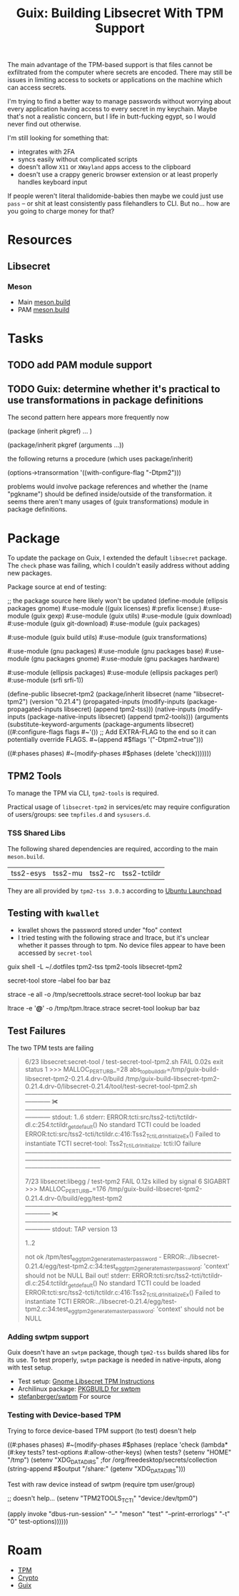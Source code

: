 :PROPERTIES:
:ID:       5e45be68-3355-4023-99c7-1a812e867ea8
:END:
#+TITLE: Guix: Building Libsecret With TPM Support
#+CATEGORY: slips
#+TAGS:

The main advantage of the TPM-based support is that files cannot be exfiltrated
from the computer where secrets are encoded. There may still be issues in
limiting access to sockets or applications on the machine which can access
secrets.

I'm trying to find a better way to manage passwords without worrying about every
application having access to every secret in my keychain. Maybe that's not a
realistic concern, but I life in butt-fucking egypt, so I would never find out
otherwise.

I'm still looking for something that:

+ integrates with 2FA
+ syncs easily without complicated scripts
+ doesn't allow =X11= or =XWayland= apps access to the clipboard
+ doesn't use a crappy generic browser extension or at least properly handles
  keyboard input

If people weren't literal thalidomide-babies then maybe we could just use =pass=
-- or shit at least consistently pass filehandlers to CLI. But no... how are you
going to charge money for that?

* Resources

** Libsecret

*** Meson

+ Main [[https://gitlab.gnome.org/GNOME/libsecret/-/blob/master/meson.build?ref_type=heads][meson.build]]
+ PAM [[https://gitlab.gnome.org/GNOME/libsecret/-/blob/master/pam/meson.build?ref_type=heads][meson.build]]

* Tasks

** TODO add PAM module support

** TODO Guix: determine whether it's practical to use transformations in package definitions

The second pattern here appears more frequently now

#+begin_example scheme
(package (inherit pkgref) ... )

(package/inherit pkgref (arguments ...))
#+end_example

the following returns a procedure (which uses package/inherit)

#+begin_example scheme
(options->transormation '((with-configure-flag "-Dtpm2")))
#+end_example

problems would involve package references and whether the (name "pgkname")
should be defined inside/outside of the transformation. it seems there
aren't many usages of (guix transformations) module in package definitions.

* Package

To update the package on Guix, I extended the default =libsecret= package. The
=check= phase was failing, which I couldn't easily address without adding new
packages.

Package source at end of testing:

#+begin_example scheme
;; the package source here likely won't be updated
(define-module (ellipsis packages gnome)
  #:use-module ((guix licenses) #:prefix license:)
  #:use-module (guix gexp)
  #:use-module (guix utils)
  #:use-module (guix download)
  #:use-module (guix git-download)
  #:use-module (guix packages)

  #:use-module (guix build utils)
  #:use-module (guix transformations)

  #:use-module (gnu packages)
  #:use-module (gnu packages base)
  #:use-module (gnu packages gnome)
  #:use-module (gnu packages hardware)

  #:use-module (ellipsis packages)
  #:use-module (ellipsis packages perl)
  #:use-module (srfi srfi-1))

(define-public libsecret-tpm2
  (package/inherit libsecret
    (name "libsecret-tpm2")
    (version "0.21.4")
    (propagated-inputs
     (modify-inputs (package-propagated-inputs libsecret)
       (append tpm2-tss)))
    (native-inputs
     (modify-inputs (package-native-inputs libsecret)
       (append tpm2-tools)))
    (arguments
     (substitute-keyword-arguments (package-arguments libsecret)
       ((#:configure-flags flags #~'())
        ;; Add EXTRA-FLAG to the end so it can potentially override FLAGS.
        #~(append #$flags '("-Dtpm2=true")))

       ((#:phases phases)
        #~(modify-phases #$phases
            (delete 'check)))))))
#+end_example

** TPM2 Tools
To manage the TPM via CLI, =tpm2-tools= is required.

Practical usage of =libsecret-tpm2= in services/etc may require configuration of
users/groups: see =tmpfiles.d= and =sysusers.d=.

*** TSS Shared Libs

The following shared dependencies are required, according to the main
=meson.build=.

| tss2-esys | tss2-mu | tss2-rc | tss2-tctildr |

They are all provided by =tpm2-tss 3.0.3= according to [[https://launchpad.net/ubuntu/+source/tpm2-tss][Ubuntu
Launchpad]]

** Testing with =kwallet=

+ kwallet shows the password stored under "foo" context
+ I tried testing with the following strace and ltrace, but it's unclear whether
  it passes through to tpm. No device files appear to have been accessed by
  =secret-tool=

#+begin_example sh
guix shell -L ~/.dotfiles tpm2-tss tpm2-tools libsecret-tpm2

secret-tool store --label foo bar baz

strace -e all -o /tmp/secrettools.strace secret-tool lookup bar baz

ltrace -e '*@*' -o /tmp/tpm.ltrace.strace secret-tool lookup bar baz
#+end_example


** Test Failures

The two TPM tests are failing

#+begin_quote
 6/23 libsecret:secret-tool / test-secret-tool-tpm2.sh FAIL            0.02s   exit status 1
>>> MALLOC_PERTURB_=28 abs_top_builddir=/tmp/guix-build-libsecret-tpm2-0.21.4.drv-0/build /tmp/guix-build-libsecret-tpm2-0.21.4.drv-0/libsecret-0.21.4/tool/test-secret-tool-tpm2.sh
――――――――――――――――――――――――――――――――――――― ✀  ―――――――――――――――――――――――――――――――――――――
stdout:
1..6
stderr:
ERROR:tcti:src/tss2-tcti/tctildr-dl.c:254:tctildr_get_default() No standard TCTI could be loaded
ERROR:tcti:src/tss2-tcti/tctildr.c:416:Tss2_TctiLdr_Initialize_Ex() Failed to instantiate TCTI
secret-tool: Tss2_TctiLdr_Initialize: tcti:IO failure
――――――――――――――――――――――――――――――――――――――――――――――――――――――――――――――――――――――――――――――

 7/23 libsecret:libegg / test-tpm2                     FAIL            0.12s   killed by signal 6 SIGABRT
>>> MALLOC_PERTURB_=176 /tmp/guix-build-libsecret-tpm2-0.21.4.drv-0/build/egg/test-tpm2
――――――――――――――――――――――――――――――――――――― ✀  ―――――――――――――――――――――――――――――――――――――
stdout:
TAP version 13
# random seed: R02S408bb1c2a62e5d908ba111d7e1a7b23c
1..2
# Start of tpm tests
not ok /tpm/test_egg_tpm2_generate_master_password - ERROR:../libsecret-0.21.4/egg/test-tpm2.c:34:test_egg_tpm2_generate_master_password: 'context' should not be NULL
Bail out!
stderr:
ERROR:tcti:src/tss2-tcti/tctildr-dl.c:254:tctildr_get_default() No standard TCTI could be loaded
ERROR:tcti:src/tss2-tcti/tctildr.c:416:Tss2_TctiLdr_Initialize_Ex() Failed to instantiate TCTI
ERROR:../libsecret-0.21.4/egg/test-tpm2.c:34:test_egg_tpm2_generate_master_password: 'context' should not be NULL
#+end_quote

*** Adding swtpm support

Guix doesn't have an =swtpm= package, though =tpm2-tss= builds shared libs for
its use. To test properly, =swtpm= package is needed in native-inputs, along
with test setup.

+ Test setup: [[https://gnome.pages.gitlab.gnome.org/libsecret/libsecret-tpm2.html][Gnome Libsecret TPM Instructions]]
+ Archilinux package: [[https://gitlab.archlinux.org/archlinux/packaging/packages/swtpm/-/blob/main/PKGBUILD?ref_type=heads][PKGBUILD for swtpm]]
+ [[https://github.com/stefanberger/swtpm][stefanberger/swtpm]] For source

*** Testing with Device-based TPM

Trying to force device-based TPM support (to test) doesn't help

#+begin_example scheme
((#:phases phases)
 #~(modify-phases #$phases
     (replace 'check
       (lambda* (#:key tests? test-options #:allow-other-keys)
         (when tests?
           (setenv "HOME" "/tmp")
           (setenv "XDG_DATA_DIRS"    ;for /org/freedesktop/secrets/collection
                   (string-append #$output "/share:"
                                  (getenv "XDG_DATA_DIRS")))

Test with raw device instead of swtpm (require tpm user/group)

           ;; doesn't help...
           (setenv "TPM2TOOLS_TCTI" "device:/dev/tpm0")

           (apply invoke "dbus-run-session" "--"
                  "meson" "test" "--print-errorlogs" "-t" "0"
                  test-options))))))
#+end_example


* Roam
+ [[id:a3a83227-d12f-4fd4-aa7b-700d7c51fc89][TPM]]
+ [[id:c2afa949-0d1c-4703-b69c-02ffa854d4f4][Crypto]]
+ [[id:b82627bf-a0de-45c5-8ff4-229936549942][Guix]]
